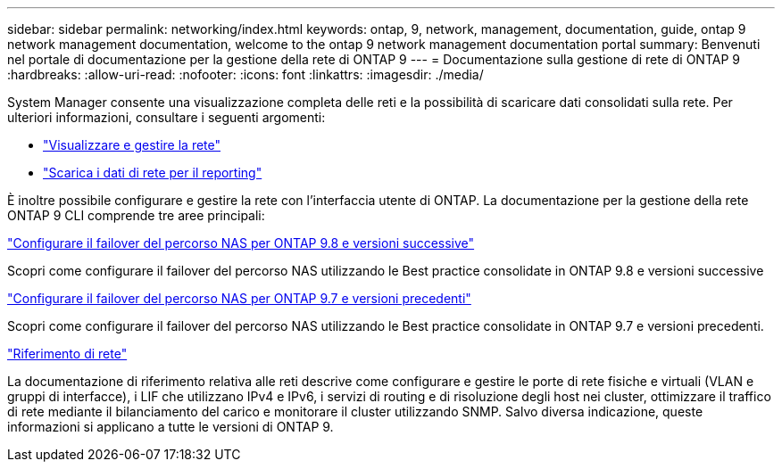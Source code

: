 ---
sidebar: sidebar 
permalink: networking/index.html 
keywords: ontap, 9, network, management, documentation, guide, ontap 9 network management documentation, welcome to the ontap 9 network management documentation portal 
summary: Benvenuti nel portale di documentazione per la gestione della rete di ONTAP 9 
---
= Documentazione sulla gestione di rete di ONTAP 9
:hardbreaks:
:allow-uri-read: 
:nofooter: 
:icons: font
:linkattrs: 
:imagesdir: ./media/


[role="lead"]
System Manager consente una visualizzazione completa delle reti e la possibilità di scaricare dati consolidati sulla rete. Per ulteriori informazioni, consultare i seguenti argomenti:

* link:https://docs.netapp.com/us-en/ontap/concept_admin_viewing_managing_network.html["Visualizzare e gestire la rete"]
* link:https://docs.netapp.com/us-en/ontap/concept_admin_downloading_data_report.html["Scarica i dati di rete per il reporting"]


È inoltre possibile configurare e gestire la rete con l'interfaccia utente di ONTAP. La documentazione per la gestione della rete ONTAP 9 CLI comprende tre aree principali:

link:set_up_nas_path_failover_98_and_later_cli.html["Configurare il failover del percorso NAS per ONTAP 9.8 e versioni successive"]

Scopri come configurare il failover del percorso NAS utilizzando le Best practice consolidate in ONTAP 9.8 e versioni successive

link:set_up_nas_path_failover_9_to_97_cli.html["Configurare il failover del percorso NAS per ONTAP 9.7 e versioni precedenti"]

Scopri come configurare il failover del percorso NAS utilizzando le Best practice consolidate in ONTAP 9.7 e versioni precedenti.

link:networking_reference.html["Riferimento di rete"]

La documentazione di riferimento relativa alle reti descrive come configurare e gestire le porte di rete fisiche e virtuali (VLAN e gruppi di interfacce), i LIF che utilizzano IPv4 e IPv6, i servizi di routing e di risoluzione degli host nei cluster, ottimizzare il traffico di rete mediante il bilanciamento del carico e monitorare il cluster utilizzando SNMP. Salvo diversa indicazione, queste informazioni si applicano a tutte le versioni di ONTAP 9.
